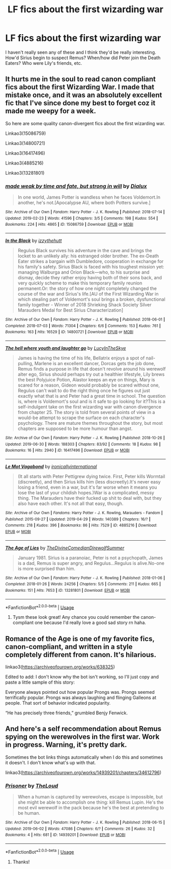 #+TITLE: LF fics about the first wizarding war

* LF fics about the first wizarding war
:PROPERTIES:
:Author: diymeh10
:Score: 14
:DateUnix: 1567300099.0
:DateShort: 2019-Sep-01
:FlairText: Request
:END:
I haven't really seen any of these and I think they'd be really interesting. How'd Sirius begin to suspect Remus? When/how did Peter join the Death Eaters? Who were Lily's friends, etc.


** It hurts me in the soul to read canon compliant fics about the first Wizarding War. I made that mistake once, and it was an absolutely excellent fic that I've since done my best to forget coz it made me weepy for a week.

So here are some quality canon-divergent fics about the first wizarding war.

Linkao3(15086759)

Linkao3(14800721)

Linkao3(16417496)

Linkao3(4885216)

Linkao3(13281801)
:PROPERTIES:
:Author: i_atent_ded
:Score: 3
:DateUnix: 1567334548.0
:DateShort: 2019-Sep-01
:END:

*** [[https://archiveofourown.org/works/15086759][*/made weak by time and fate, but strong in will/*]] by [[https://www.archiveofourown.org/users/Dialux/pseuds/Dialux][/Dialux/]]

#+begin_quote
  In one world, James Potter is wandless when he faces Voldemort.In another, he's not.[Apocalypse AU, where both Potters survive.]
#+end_quote

^{/Site/:} ^{Archive} ^{of} ^{Our} ^{Own} ^{*|*} ^{/Fandom/:} ^{Harry} ^{Potter} ^{-} ^{J.} ^{K.} ^{Rowling} ^{*|*} ^{/Published/:} ^{2018-07-14} ^{*|*} ^{/Updated/:} ^{2019-02-23} ^{*|*} ^{/Words/:} ^{41596} ^{*|*} ^{/Chapters/:} ^{3/5} ^{*|*} ^{/Comments/:} ^{198} ^{*|*} ^{/Kudos/:} ^{554} ^{*|*} ^{/Bookmarks/:} ^{224} ^{*|*} ^{/Hits/:} ^{4865} ^{*|*} ^{/ID/:} ^{15086759} ^{*|*} ^{/Download/:} ^{[[https://archiveofourown.org/downloads/15086759/made%20weak%20by%20time%20and.epub?updated_at=1550936140][EPUB]]} ^{or} ^{[[https://archiveofourown.org/downloads/15086759/made%20weak%20by%20time%20and.mobi?updated_at=1550936140][MOBI]]}

--------------

[[https://archiveofourown.org/works/14800721][*/In the Black/*]] by [[https://www.archiveofourown.org/users/izzythehutt/pseuds/izzythehutt][/izzythehutt/]]

#+begin_quote
  Regulus Black survives his adventure in the cave and brings the locket to an unlikely ally: his estranged older brother. The ex-Death Eater strikes a bargain with Dumbledore, cooperation in exchange for his family's safety. Sirius Black is faced with his toughest mission yet: managing Walburga and Orion Black---who, to his surprise and dismay, decide they rather enjoy having both of their sons back, and very quickly scheme to make this temporary family reunion permanent.Or: the story of how one night completely changed the course of the war and Sirius's life.[AU of the First Wizarding War in which stealing part of Voldemort's soul brings a broken, dysfunctional family together - Winner of 2018 Shrieking Shack Society Silver Marauders Medal for Best Sirius Characterization]
#+end_quote

^{/Site/:} ^{Archive} ^{of} ^{Our} ^{Own} ^{*|*} ^{/Fandom/:} ^{Harry} ^{Potter} ^{-} ^{J.} ^{K.} ^{Rowling} ^{*|*} ^{/Published/:} ^{2018-06-01} ^{*|*} ^{/Completed/:} ^{2018-07-03} ^{*|*} ^{/Words/:} ^{71304} ^{*|*} ^{/Chapters/:} ^{6/6} ^{*|*} ^{/Comments/:} ^{153} ^{*|*} ^{/Kudos/:} ^{761} ^{*|*} ^{/Bookmarks/:} ^{163} ^{*|*} ^{/Hits/:} ^{16529} ^{*|*} ^{/ID/:} ^{14800721} ^{*|*} ^{/Download/:} ^{[[https://archiveofourown.org/downloads/14800721/In%20the%20Black.epub?updated_at=1559624941][EPUB]]} ^{or} ^{[[https://archiveofourown.org/downloads/14800721/In%20the%20Black.mobi?updated_at=1559624941][MOBI]]}

--------------

[[https://archiveofourown.org/works/16417496][*/The hell where youth and laughter go/*]] by [[https://www.archiveofourown.org/users/LucyInTheSkye/pseuds/LucyInTheSkye][/LucyInTheSkye/]]

#+begin_quote
  James is having the time of his life, Bellatrix enjoys a spot of nail-pulling, Marlene is an excellent dancer, Dorcas gets the job done, Remus finds a purpose in life that doesn't revolve around his werewolf alter ego, Sirius should perhaps try out a healthier lifestyle, Lily brews the best Polyjuice Potion, Alastor keeps an eye on things, Mary is scared for a reason, Gideon would probably be scared without one, Regulus can't wait to do the right thing once he figures out just exactly what that is and Peter had a great time in school. The question is, where is Voldemort's soul and is it safe to go looking for it?This is a self-indulgent take on the first wizarding war with canon divergence from chapter 25. The story is told from several points of view in a would-be attempt to scrape the surface on each character's psychology. There are mature themes throughout the story, but most chapters are supposed to be more humour than angst.
#+end_quote

^{/Site/:} ^{Archive} ^{of} ^{Our} ^{Own} ^{*|*} ^{/Fandom/:} ^{Harry} ^{Potter} ^{-} ^{J.} ^{K.} ^{Rowling} ^{*|*} ^{/Published/:} ^{2018-10-26} ^{*|*} ^{/Updated/:} ^{2019-06-30} ^{*|*} ^{/Words/:} ^{188303} ^{*|*} ^{/Chapters/:} ^{83/92} ^{*|*} ^{/Comments/:} ^{18} ^{*|*} ^{/Kudos/:} ^{98} ^{*|*} ^{/Bookmarks/:} ^{16} ^{*|*} ^{/Hits/:} ^{2940} ^{*|*} ^{/ID/:} ^{16417496} ^{*|*} ^{/Download/:} ^{[[https://archiveofourown.org/downloads/16417496/The%20hell%20where%20youth%20and.epub?updated_at=1565278538][EPUB]]} ^{or} ^{[[https://archiveofourown.org/downloads/16417496/The%20hell%20where%20youth%20and.mobi?updated_at=1565278538][MOBI]]}

--------------

[[https://archiveofourown.org/works/4885216][*/Le Mot Vagabond/*]] by [[https://www.archiveofourown.org/users/ironicallyinternational/pseuds/ironicallyinternational][/ironicallyinternational/]]

#+begin_quote
  (It all starts with Peter Pettigrew dying twice. First, Peter kills Wormtail (discreetly), and then Sirius kills him (less discreetly).It's never easy losing a friend, even in a war, but it's far worse when it means you lose the last of your childish hopes.)War is a complicated, messy thing. The Marauders have their fucked up shit to deal with, but they also have each other. It's not all that easy, though.
#+end_quote

^{/Site/:} ^{Archive} ^{of} ^{Our} ^{Own} ^{*|*} ^{/Fandoms/:} ^{Harry} ^{Potter} ^{-} ^{J.} ^{K.} ^{Rowling,} ^{Marauders} ^{-} ^{Fandom} ^{*|*} ^{/Published/:} ^{2015-09-27} ^{*|*} ^{/Updated/:} ^{2019-04-29} ^{*|*} ^{/Words/:} ^{140389} ^{*|*} ^{/Chapters/:} ^{16/?} ^{*|*} ^{/Comments/:} ^{218} ^{*|*} ^{/Kudos/:} ^{396} ^{*|*} ^{/Bookmarks/:} ^{86} ^{*|*} ^{/Hits/:} ^{7529} ^{*|*} ^{/ID/:} ^{4885216} ^{*|*} ^{/Download/:} ^{[[https://archiveofourown.org/downloads/4885216/Le%20Mot%20Vagabond.epub?updated_at=1556578447][EPUB]]} ^{or} ^{[[https://archiveofourown.org/downloads/4885216/Le%20Mot%20Vagabond.mobi?updated_at=1556578447][MOBI]]}

--------------

[[https://archiveofourown.org/works/13281801][*/The Age of Lies/*]] by [[https://www.archiveofourown.org/users/TheDivineComedian/pseuds/TheDivineComedian/users/DirewolfSummer/pseuds/DirewolfSummer][/TheDivineComedianDirewolfSummer/]]

#+begin_quote
  January 1981. Sirius is a paranoiac, Peter is not a psychopath, James is a dad, Remus is super angry, and Regulus...Regulus is alive.No-one is more surprised than him.
#+end_quote

^{/Site/:} ^{Archive} ^{of} ^{Our} ^{Own} ^{*|*} ^{/Fandom/:} ^{Harry} ^{Potter} ^{-} ^{J.} ^{K.} ^{Rowling} ^{*|*} ^{/Published/:} ^{2018-01-06} ^{*|*} ^{/Completed/:} ^{2018-01-26} ^{*|*} ^{/Words/:} ^{24256} ^{*|*} ^{/Chapters/:} ^{5/5} ^{*|*} ^{/Comments/:} ^{211} ^{*|*} ^{/Kudos/:} ^{665} ^{*|*} ^{/Bookmarks/:} ^{151} ^{*|*} ^{/Hits/:} ^{7653} ^{*|*} ^{/ID/:} ^{13281801} ^{*|*} ^{/Download/:} ^{[[https://archiveofourown.org/downloads/13281801/The%20Age%20of%20Lies.epub?updated_at=1538432242][EPUB]]} ^{or} ^{[[https://archiveofourown.org/downloads/13281801/The%20Age%20of%20Lies.mobi?updated_at=1538432242][MOBI]]}

--------------

*FanfictionBot*^{2.0.0-beta} | [[https://github.com/tusing/reddit-ffn-bot/wiki/Usage][Usage]]
:PROPERTIES:
:Author: FanfictionBot
:Score: 1
:DateUnix: 1567334573.0
:DateShort: 2019-Sep-01
:END:

**** Tysm these look great! Any chance you could remember the canon-compliant one because I'd really love a good sad story rn haha.
:PROPERTIES:
:Author: diymeh10
:Score: 1
:DateUnix: 1567353953.0
:DateShort: 2019-Sep-01
:END:


** Romance of the Age is one of my favorite fics, canon-compliant, and written in a style completely different from canon. It's hilarious.

linkao3([[https://archiveofourown.org/works/638325]])

Edited to add: I don't know why the bot isn't working, so I'll just copy and paste a little sample of this story:

Everyone always pointed out how popular Prongs was. Prongs seemed terrifically popular. Prongs was always laughing and flinging Galleons at people. That sort of behavior indicated popularity.

“He has precisely three friends,” grumbled Benjy Fenwick.
:PROPERTIES:
:Author: MTheLoud
:Score: 1
:DateUnix: 1567301610.0
:DateShort: 2019-Sep-01
:END:


** And here's a self recommendation about Remus spying on the werewolves in the first war. Work in progress. Warning, it's pretty dark.

Sometimes the bot links things automatically when I do this and sometimes it doesn't. I don't know what's up with that.

linkao3([[https://archiveofourown.org/works/14939201/chapters/34612796]])
:PROPERTIES:
:Author: MTheLoud
:Score: 1
:DateUnix: 1567302143.0
:DateShort: 2019-Sep-01
:END:

*** [[https://archiveofourown.org/works/14939201][*/Prisoner/*]] by [[https://www.archiveofourown.org/users/TheLoud/pseuds/TheLoud][/TheLoud/]]

#+begin_quote
  When a human is captured by werewolves, escape is impossible, but she might be able to accomplish one thing: kill Remus Lupin. He's the most evil werewolf in the pack because he's the best at pretending to be human.
#+end_quote

^{/Site/:} ^{Archive} ^{of} ^{Our} ^{Own} ^{*|*} ^{/Fandom/:} ^{Harry} ^{Potter} ^{-} ^{J.} ^{K.} ^{Rowling} ^{*|*} ^{/Published/:} ^{2018-06-15} ^{*|*} ^{/Updated/:} ^{2019-06-02} ^{*|*} ^{/Words/:} ^{47086} ^{*|*} ^{/Chapters/:} ^{6/?} ^{*|*} ^{/Comments/:} ^{26} ^{*|*} ^{/Kudos/:} ^{32} ^{*|*} ^{/Bookmarks/:} ^{4} ^{*|*} ^{/Hits/:} ^{681} ^{*|*} ^{/ID/:} ^{14939201} ^{*|*} ^{/Download/:} ^{[[https://archiveofourown.org/downloads/14939201/Prisoner.epub?updated_at=1561756538][EPUB]]} ^{or} ^{[[https://archiveofourown.org/downloads/14939201/Prisoner.mobi?updated_at=1561756538][MOBI]]}

--------------

*FanfictionBot*^{2.0.0-beta} | [[https://github.com/tusing/reddit-ffn-bot/wiki/Usage][Usage]]
:PROPERTIES:
:Author: FanfictionBot
:Score: 1
:DateUnix: 1567302160.0
:DateShort: 2019-Sep-01
:END:

**** Thanks!
:PROPERTIES:
:Author: diymeh10
:Score: 1
:DateUnix: 1567353964.0
:DateShort: 2019-Sep-01
:END:
